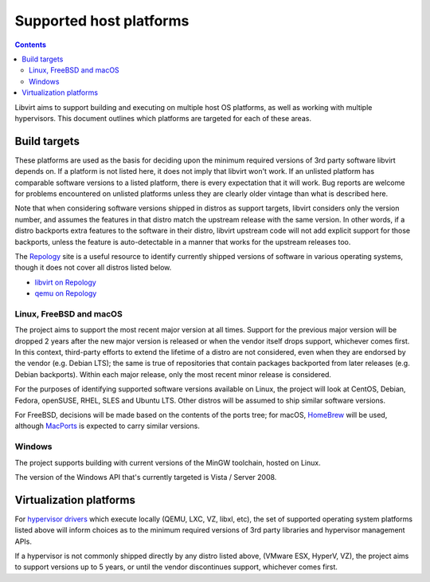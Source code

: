========================
Supported host platforms
========================

.. contents::

Libvirt aims to support building and executing on multiple host OS platforms,
as well as working with multiple hypervisors. This document outlines which
platforms are targeted for each of these areas.


Build targets
=============

These platforms are used as the basis for deciding upon the minimum required
versions of 3rd party software libvirt depends on. If a platform is not listed
here, it does not imply that libvirt won't work. If an unlisted platform has
comparable software versions to a listed platform, there is every expectation
that it will work.  Bug reports are welcome for problems encountered on
unlisted platforms unless they are clearly older vintage than what is described
here.

Note that when considering software versions shipped in distros as support
targets, libvirt considers only the version number, and assumes the features in
that distro match the upstream release with the same version. In other words,
if a distro backports extra features to the software in their distro, libvirt
upstream code will not add explicit support for those backports, unless the
feature is auto-detectable in a manner that works for the upstream releases
too.

The `Repology`_ site is a useful resource to identify currently shipped
versions of software in various operating systems, though it does not cover all
distros listed below.

* `libvirt on Repology`_
* `qemu on Repology`_

Linux, FreeBSD and macOS
------------------------

The project aims to support the most recent major version at all times. Support
for the previous major version will be dropped 2 years after the new major
version is released or when the vendor itself drops support, whichever comes
first. In this context, third-party efforts to extend the lifetime of a distro
are not considered, even when they are endorsed by the vendor (e.g. Debian
LTS); the same is true of repositories that contain packages backported from
later releases (e.g. Debian backports). Within each major release, only the
most recent minor release is considered.

For the purposes of identifying supported software versions available on Linux,
the project will look at CentOS, Debian, Fedora, openSUSE, RHEL, SLES and
Ubuntu LTS. Other distros will be assumed to ship similar software versions.

For FreeBSD, decisions will be made based on the contents of the ports tree;
for macOS, `HomeBrew`_ will be used, although `MacPorts`_ is expected to carry
similar versions.

Windows
-------

The project supports building with current versions of the MinGW toolchain,
hosted on Linux.

The version of the Windows API that's currently targeted is Vista / Server
2008.


Virtualization platforms
========================

For `hypervisor drivers`_ which execute locally (QEMU, LXC, VZ, libxl, etc),
the set of supported operating system platforms listed above will inform
choices as to the minimum required versions of 3rd party libraries and
hypervisor management APIs.

If a hypervisor is not commonly shipped directly by any distro listed above,
(VMware ESX, HyperV, VZ), the project aims to support versions up to 5 years,
or until the vendor discontinues support, whichever comes first.


.. _HomeBrew: https://brew.sh/
.. _MacPorts: https://www.macports.org/
.. _Repology: https://repology.org/
.. _hypervisor drivers: drivers.html
.. _libvirt on Repology: https://repology.org/metapackage/libvirt/versions
.. _qemu on Repology: https://repology.org/metapackage/qemu/versions
